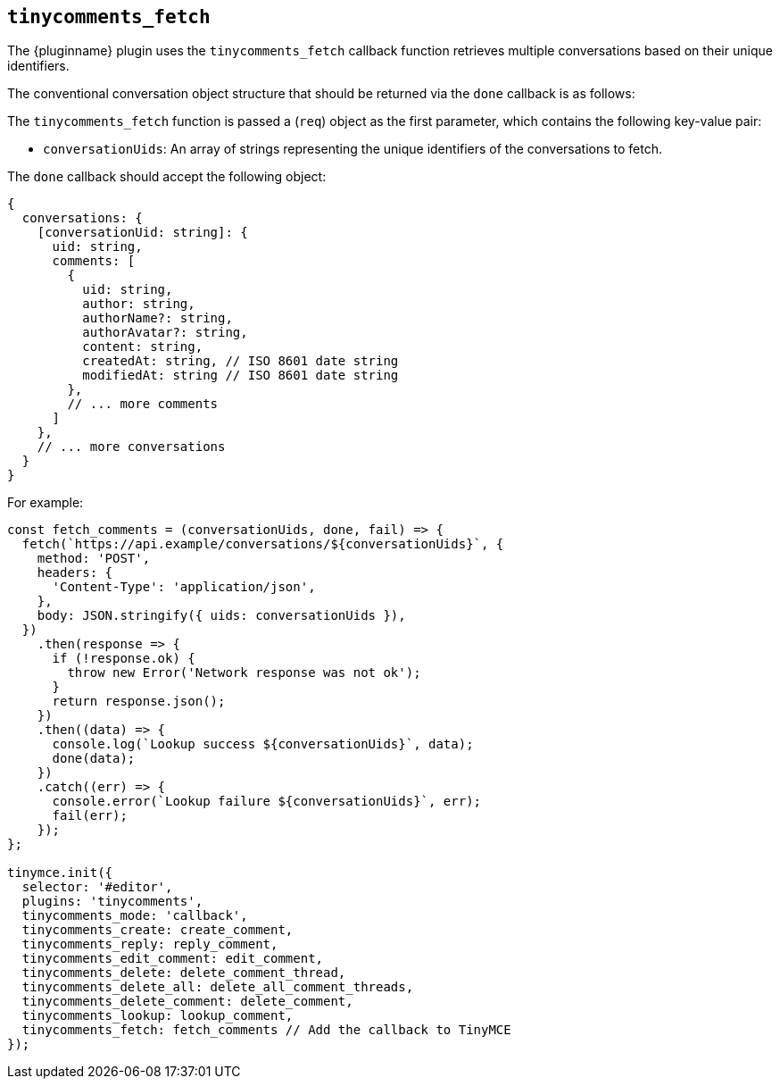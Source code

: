 [[tinycomments_fetch]]
== `+tinycomments_fetch+`

The {pluginname} plugin uses the `+tinycomments_fetch+` callback function retrieves multiple conversations based on their unique identifiers.

The conventional conversation object structure that should be returned via the `+done+` callback is as follows:

The `+tinycomments_fetch+` function is passed a (`+req+`) object as the first parameter, which contains the following key-value pair:

* `+conversationUids+`: An array of strings representing the unique identifiers of the conversations to fetch.

The `+done+` callback should accept the following object:

[source,js]
----
{
  conversations: {
    [conversationUid: string]: {
      uid: string,
      comments: [
        {
          uid: string,
          author: string,
          authorName?: string,
          authorAvatar?: string,
          content: string,
          createdAt: string, // ISO 8601 date string
          modifiedAt: string // ISO 8601 date string
        },
        // ... more comments
      ]
    },
    // ... more conversations
  }
}
----

.For example:
[source,js]
----
const fetch_comments = (conversationUids, done, fail) => {
  fetch(`https://api.example/conversations/${conversationUids}`, {
    method: 'POST',
    headers: {
      'Content-Type': 'application/json',
    },
    body: JSON.stringify({ uids: conversationUids }),
  })
    .then(response => {
      if (!response.ok) {
        throw new Error('Network response was not ok');
      }
      return response.json();
    })
    .then((data) => {
      console.log(`Lookup success ${conversationUids}`, data);
      done(data);
    })
    .catch((err) => {
      console.error(`Lookup failure ${conversationUids}`, err);
      fail(err);
    });
};

tinymce.init({
  selector: '#editor',
  plugins: 'tinycomments',
  tinycomments_mode: 'callback',
  tinycomments_create: create_comment,
  tinycomments_reply: reply_comment,
  tinycomments_edit_comment: edit_comment,
  tinycomments_delete: delete_comment_thread,
  tinycomments_delete_all: delete_all_comment_threads,
  tinycomments_delete_comment: delete_comment,
  tinycomments_lookup: lookup_comment,
  tinycomments_fetch: fetch_comments // Add the callback to TinyMCE
});
----